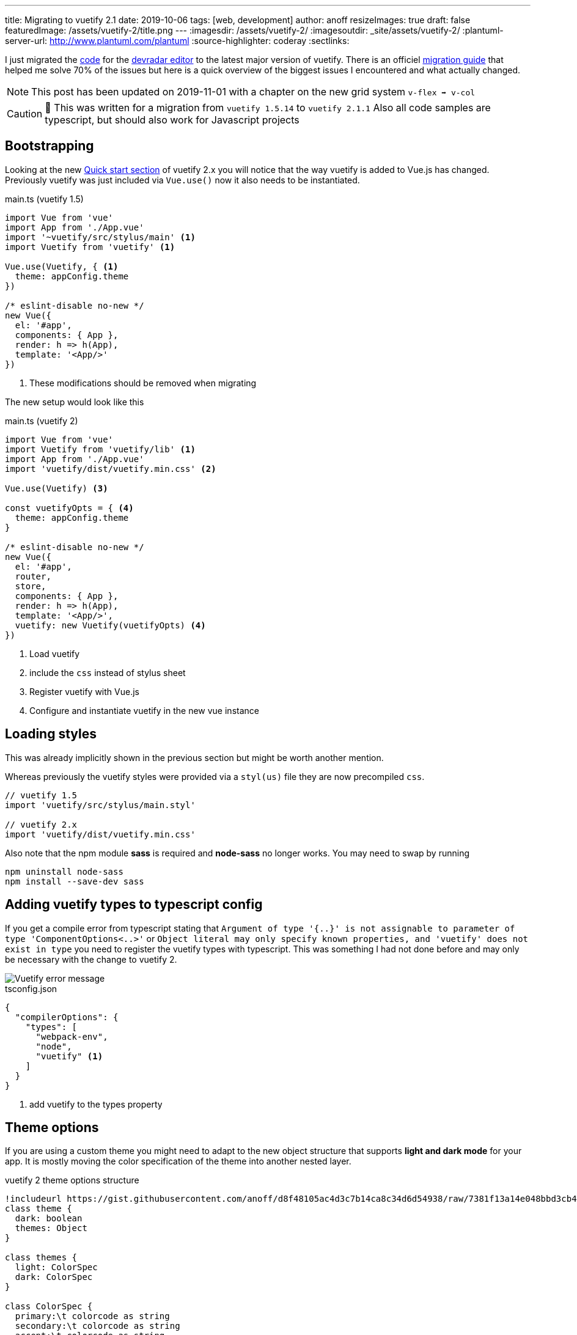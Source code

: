 ---
title: Migrating to vuetify 2.1
date: 2019-10-06
tags: [web, development]
author: anoff
resizeImages: true
draft: false
featuredImage: /assets/vuetify-2/title.png
---
:imagesdir: /assets/vuetify-2/
:imagesoutdir: _site/assets/vuetify-2/
:plantuml-server-url: http://www.plantuml.com/plantuml
:source-highlighter: coderay
:sectlinks:


I just migrated the link:https://github.com/anoff/devradar/tree/master/editor[code] for the link://editor.devradar.io[devradar editor] to the latest major version of vuetify.
There is an officiel link:https://vuetifyjs.com/en/getting-started/releases-and-migrations[migration guide] that helped me solve 70% of the issues but here is a quick overview of the biggest issues I encountered and what actually changed.

NOTE: This post has been updated on 2019-11-01 with a chapter on the new grid system `v-flex ➡️ v-col`

CAUTION: 🚨 This was written for a migration from `vuetify 1.5.14` to `vuetify 2.1.1`
  Also all code samples are typescript, but should also work for Javascript projects

== Bootstrapping

Looking at the new link:https://vuetifyjs.com/en/getting-started/quick-start#quick-start[Quick start section] of vuetify 2.x you will notice that the way vuetify is added to Vue.js has changed.
Previously vuetify was just included via `Vue.use()` now it also needs to be instantiated.

.main.ts (vuetify 1.5)
[source, typescript]
....
import Vue from 'vue'
import App from './App.vue'
import '~vuetify/src/stylus/main' <1>
import Vuetify from 'vuetify' <1>

Vue.use(Vuetify, { <1>
  theme: appConfig.theme
})

/* eslint-disable no-new */
new Vue({
  el: '#app',
  components: { App },
  render: h => h(App),
  template: '<App/>'
})
....
<1> These modifications should be removed when migrating

The new setup would look like this

.main.ts (vuetify 2)
[source, typescript]
....
import Vue from 'vue'
import Vuetify from 'vuetify/lib' <1>
import App from './App.vue'
import 'vuetify/dist/vuetify.min.css' <2>

Vue.use(Vuetify) <3>

const vuetifyOpts = { <4>
  theme: appConfig.theme
}

/* eslint-disable no-new */
new Vue({
  el: '#app',
  router,
  store,
  components: { App },
  render: h => h(App),
  template: '<App/>',
  vuetify: new Vuetify(vuetifyOpts) <4>
})
....
<1> Load vuetify
<2> include the `css` instead of stylus sheet
<3> Register vuetify with Vue.js
<4> Configure and instantiate vuetify in the new vue instance

== Loading styles

This was already implicitly shown in the previous section but might be worth another mention.

Whereas previously the vuetify styles were provided via a `styl(us)` file they are now precompiled `css`.

[source, typescript]
....
// vuetify 1.5
import 'vuetify/src/stylus/main.styl'

// vuetify 2.x
import 'vuetify/dist/vuetify.min.css'
....

Also note that the npm module **sass** is required and **node-sass** no longer works.
You may need to swap by running

[source, bash]
....
npm uninstall node-sass
npm install --save-dev sass
....

== Adding vuetify types to typescript config

If you get a compile error from typescript stating that `Argument of type '{..}' is not assignable to parameter of type 'ComponentOptions<..>'` or `Object literal may only specify known properties, and 'vuetify' does not exist in type` you need to register the vuetify types with typescript.
This was something I had not done before and may only be necessary with the change to vuetify 2.

image::vuetify-ts-error.png[Vuetify error message]

.tsconfig.json
[source, javascript]
....
{
  "compilerOptions": {
    "types": [
      "webpack-env",
      "node",
      "vuetify" <1>
    ]
  }
}
....
<1> add vuetify to the types property

== Theme options

If you are using a custom theme you might need to adapt to the new object structure that supports **light and dark mode** for your app.
It is mostly moving the color specification of the theme into another nested layer.

.vuetify 2 theme options structure
[plantuml]
....
!includeurl https://gist.githubusercontent.com/anoff/d8f48105ac4d3c7b14ca8c34d6d54938/raw/7381f13a14e048bbd3cb4ecc70369e913908151a/anoff.plantuml
class theme {
  dark: boolean
  themes: Object
}

class themes {
  light: ColorSpec
  dark: ColorSpec
}

class ColorSpec {
  primary:\t colorcode as string
  secondary:\t colorcode as string
  accent:\t colorcode as string
  error:\t colorcode as string
  warning:\t colorcode as string
  info:\t\t colorcode as string
  success:\t colorcode as string
}

theme -- themes
themes -- ColorSpec
....

== Add MDI font

Vuetify now uses the material design icons for default icons like the hamburger navigation menu.
Install it as a dev dependency if you have not done so yet.
Alternatively you could configure Vuetify to use another icon font, see the official getting started docs for infos on that.

[source, bash]
....
npm install --save-dev @mdi/font
....

Then add it to your `main.ts`

[source, typescript]
....
import '@mdi/font/css/materialdesignicons.css'
....

== Component changes

With the above changes your app should build correctly, however there will still be a lot of errors in the browser as many components have breaking changes.
Below are the main changes I had to fix in my link:https://devradar.io[devradar] link:https://editor.devradar.io[editor application].

=== Application Toolbar

There is a new component `v-app-bar` that should be used for application wide navigation toolbars.

[source, typescript]
....
// vuetify 1.5
<v-toolbar
    app dense scroll-off-screen
    color="accent"
    >

// vuetify 2
<v-app-bar
  scroll-off-screen
  dense
  color="accent"
  >
....

=== List view

All components in the list category have been renamed from `list-tile-xyz` to `list-item-xyz`.
Best just run a replace all operation and see if it broke anything 😉

== Grid System

The grid system also got a major overhaul with Vuetify 2.x.
There are two significant changes

. the elements of a grid layout now have different tags
. responsive viewport breakpoints and visibility properties have also changed (the old `xs8 lg4` syntax)

Let's start with the actual layout of a grid in Vuetify 2.x

[source, typescript]
....
// vuetify 1.5
<v-container>
  <v-layout row>
    <v-flex>
      <span>some text</span>
    </v-flex>
  </v-layout>
</v-container>

// vuetify 2.0
<v-container>
  <v-row>
    <v-col>
      <span>some text</span>
    </v-col>
  </v-row>
</v-container>
....

As you can see the `<v-container>` remains the same but the inner tags have been renamed to better reflect what they actually represent - rows and columns.
Therefore `<v-layout row> ➡️ <v-row>` and `<v-flex> ➡️ <v-col>`.
Remember if you change these to also rename the closing tags.

Another thing you need to refactor in your grids is the responsive breakpoints on the `<v-col>` (or previously v-flex) tags.

[source, html]
....
// vuetify 1.5
<v-flex xs12 lg6>
  <span>Some text that is shown in full width on small displays and half screen on larger displays</span>
</v-flex>
<v-flex hidden-md-and-down lg6>
  <span>A second text is only shown on large displays</span>
</v-flex>

// vuetify 2.0
<v-col cols="12" lg="6">
  <span>Some text that is shown in full width on small displays and half screen on larger displays</span>
</v-col>
<v-col cols="6" class="d-none d-lg-flex">
  <span>A second text is only shown on large displays</span>
</v-col>
....

Notice here that:

. There is no `xs` property any more, instead the `cols` properties is used to define the horizontal dimension of a column that can be link:https://vuetifyjs.com/en/components/grids#examples[further detailed with breakpoint properties] `sm`, `md`, `lg`, `xl`
. These column size props have to be assigned a value `lg=6` where in Vuetify 1.5 they were shorthanded to `lg6`
. The link:https://vuetifyjs.com/en/styles/display[visibility properties] have been changed from `hidden-<breakpoint>-<condition>` to a combination of classes that affect the elements `display` style

The new **Visibility properties** can do exactly the same as previously but there logic changed.
Let me explain how to think of them with Vuetify 2.x.

Instead of one property you now assign multiple classes.
You assign it the class that represents the display value you want the element to have on extra small (xs) screens.
So let's say you have information you only want to show on larger screens, you now add `class="d-none"` which gives the element the `display: none;` style value.
Going from largest viewport (xs) to biggest (xl) you pick the breakpoints you want this display value to change and just assign the respective property e.g. `class="d-lg-inline"` to switch to an inline display for large screens (and above).

Some examples:

[source, html]
....

// vuetify 2.0
<v-col class="d-none d-md-flex"> .. </v-col> // invisible on xs, sm and becomes a flex display element for md, lg, xl screens

<v-col class="d-flex d-lg-none"> .. </v-col> // starts off as a flex element on xs screens and becomes invisible for larger screens (lg, xl)

<v-col class="d-none d-md-flex d-xl-none"> .. </v-col> // invisible for xs, sm screens, visible as flex element for medium and large screens, again invisible on extra-large screens
....

== Done

These changes made my application compile and render the home app component without issues.
Various components changed and you may need to consult the migration docs for specific cases -- or just look at the new API docs directly as they are way more detailed.

If you stumbled upon this post, I hope it helped you. If it did not I would love to hear what you are missing in the comments or via link:https://twitter.com/anoff_io[Twitter DM] 👋
